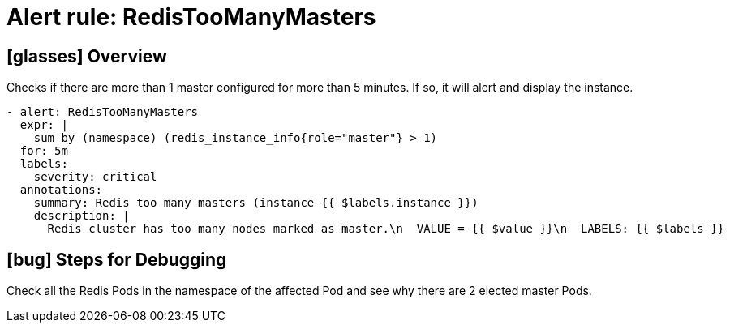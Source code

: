 = Alert rule: RedisTooManyMasters

== icon:glasses[] Overview

Checks if there are more than 1 master configured for more than 5 minutes.
If so, it will alert and display the instance.

[source,yaml]
----
- alert: RedisTooManyMasters
  expr: |
    sum by (namespace) (redis_instance_info{role="master"} > 1)
  for: 5m
  labels:
    severity: critical
  annotations:
    summary: Redis too many masters (instance {{ $labels.instance }})
    description: |
      Redis cluster has too many nodes marked as master.\n  VALUE = {{ $value }}\n  LABELS: {{ $labels }}
----

== icon:bug[] Steps for Debugging

Check all the Redis Pods in the namespace of the affected Pod and see why there are 2 elected master Pods.
